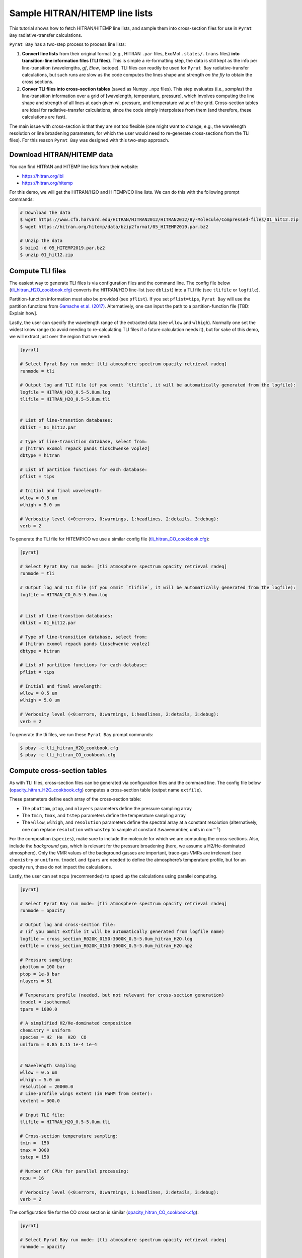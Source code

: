 .. _line_list_hitran:

Sample HITRAN/HITEMP line lists
===============================

This tutorial shows how to fetch HITRAN/HITEMP line lists, and sample
them into cross-section files for use in ``Pyrat Bay``
radiative-transfer calculations.

``Pyrat Bay`` has a two-step process to process line lists:

1. **Convert line lists** from their original format (e.g., HITRAN
   ``.par`` files, ExoMol ``.states/.trans`` files) **into
   transition-line information files (TLI files)**. This is simple a
   re-formatting step, the data is still kept as the info per
   line-transition (wavelengths, *gf*, *Elow*, isotope). TLI files can
   readily be used for ``Pyrat Bay`` radiative-transfer calculations,
   but such runs are slow as the code computes the lines shape and
   strength *on the fly* to obtain the cross sections.

2. **Conver TLI files into cross-section tables** (saved as Numpy
   ``.npz`` files). This step evaluates (i.e., *samples*) the
   line-transition information over a grid of [wavelength, temperature,
   pressure], which involves computing the line shape and strength of
   all lines at each given wl, pressure, and temperature value of the
   grid. Cross-section tables are ideal for radiative-transfer
   calculations, since the code simply interpolates from them (and
   therefore, these calculations are fast).

The main issue with cross-section is that they are not too flexible (one
might want to change, e.g., the wavelength resolution or line broadening
parameters, for which the user would need to re-generate cross-sections
from the TLI files). For this reason ``Pyrat Bay`` was designed with
this two-step approach.

Download HITRAN/HITEMP data
---------------------------

You can find HITRAN and HITEMP line lists from their website:

-  https://hitran.org/lbl
-  https://hitran.org/hitemp

For this demo, we will get the HITRAN/H2O and HITEMP/CO line lists. We
can do this with the following prompt commands:

.. code:: shell

   # Download the data
   $ wget https://www.cfa.harvard.edu/HITRAN/HITRAN2012/HITRAN2012/By-Molecule/Compressed-files/01_hit12.zip
   $ wget https://hitran.org/hitemp/data/bzip2format/05_HITEMP2019.par.bz2

   # Unzip the data
   $ bzip2 -d 05_HITEMP2019.par.bz2
   $ unzip 01_hit12.zip

Compute TLI files
-----------------

The easiest way to generate TLI files is via configuration files and the
command line. The config file below
(`tli_hitran_H2O_cookbook.cfg <https://github.com/pcubillos/pyratbay/blob/master/docs/cookbooks/tli_hitran_H2O_cookbook.cfg>`__)
converts the HITRAN/H2O line-list (see ``dblist``) into a TLI file (see
``tlifile`` or ``logfile``).

Partition-function information must also be provided (see ``pflist``).
If you set ``pflist=tips``, ``Pyrat Bay`` will use the partition
functions from `Gamache et
al. (2017) <https://ui.adsabs.harvard.edu/abs/2017JQSRT.203...70G>`__.
Alternatively, one can input the path to a partition-function file [TBD:
Explain how].

Lastly, the user can specify the wavelength range of the extracted data
(see ``wllow`` and ``wlhigh``). Normally one set the widest know range
(to avoid needing to re-calculating TLI files if a future calculation
needs it), but for sake of this demo, we will extract just over the
region that we need:

.. code:: ini

   [pyrat]

   # Select Pyrat Bay run mode: [tli atmosphere spectrum opacity retrieval radeq]
   runmode = tli

   # Output log and TLI file (if you ommit `tlifile`, it will be automatically generated from the logfile):
   logfile = HITRAN_H2O_0.5-5.0um.log
   tlifile = HITRAN_H2O_0.5-5.0um.tli


   # List of line-transtion databases:
   dblist = 01_hit12.par

   # Type of line-transition database, select from:
   # [hitran exomol repack pands tioschwenke voplez]
   dbtype = hitran

   # List of partition functions for each database:
   pflist = tips

   # Initial and final wavelength:
   wllow = 0.5 um
   wlhigh = 5.0 um

   # Verbosity level (<0:errors, 0:warnings, 1:headlines, 2:details, 3:debug):
   verb = 2

To generate the TLI file for HITEMP/CO we use a similar config file
(`tli_hitran_CO_cookbook.cfg <https://github.com/pcubillos/pyratbay/blob/master/docs/cookbooks/tli_hitran_CO_cookbook.cfg>`__):

.. code:: ini

   [pyrat]

   # Select Pyrat Bay run mode: [tli atmosphere spectrum opacity retrieval radeq]
   runmode = tli

   # Output log and TLI file (if you ommit `tlifile`, it will be automatically generated from the logfile):
   logfile = HITRAN_CO_0.5-5.0um.log


   # List of line-transtion databases:
   dblist = 01_hit12.par

   # Type of line-transition database, select from:
   # [hitran exomol repack pands tioschwenke voplez]
   dbtype = hitran

   # List of partition functions for each database:
   pflist = tips

   # Initial and final wavelength:
   wllow = 0.5 um
   wlhigh = 5.0 um

   # Verbosity level (<0:errors, 0:warnings, 1:headlines, 2:details, 3:debug):
   verb = 2

To generate the tli files, we run these ``Pyrat Bay`` prompt commands:

.. code:: shell

   $ pbay -c tli_hitran_H2O_cookbook.cfg
   $ pbay -c tli_hitran_CO_cookbook.cfg

Compute cross-section tables
----------------------------

As with TLI files, cross-section files can be generated via
configuration files and the command line. The config file below
(`opacity_hitran_H2O_cookbook.cfg <https://github.com/pcubillos/pyratbay/blob/master/docs/cookbooks/opacity_hitran_H2O_cookbook.cfg>`__)
computes a cross-section table (output name ``extfile``).

These parameters define each array of the cross-section table:

-  The ``pbottom``, ``ptop``, and ``nlayers`` parameters define the
   pressure sampling array
-  The ``tmin``, ``tmax``, and ``tstep`` parameters define the
   temperature sampling array
-  The ``wllow``, ``wlhigh``, and ``resolution`` parameters define the
   spectral array at a constant resolution (alternatively, one can
   replace ``resolution`` with ``wnstep`` to sample at constant
   :math:`\Delta`\ wavenumber, units in cm\ :math:`^{-1}`)

For the composition (``species``), make sure to include the molecule for
which we are computing the cross-sections. Also, include the
*background* gas, which is relevant for the pressure broadening (here,
we assume a H2/He-dominated atmosphere). Only the VMR values of the
background gasses are important, trace-gas VMRs are irrelevant (see
``chemistry`` or ``uniform``. ``tmodel`` and ``tpars`` are needed to
define the atmosphere’s temperature profile, but for an opacity run,
these do not impact the calculations.

Lastly, the user can set ``ncpu`` (recommended) to speed up the
calculations using parallel computing.

.. code:: ini

   [pyrat]

   # Select Pyrat Bay run mode: [tli atmosphere spectrum opacity retrieval radeq]
   runmode = opacity

   # Output log and cross-section file:
   # (if you ommit extfile it will be automatically generated from logfile name)
   logfile = cross_section_R020K_0150-3000K_0.5-5.0um_hitran_H2O.log
   extfile = cross_section_R020K_0150-3000K_0.5-5.0um_hitran_H2O.npz

   # Pressure sampling:
   pbottom = 100 bar
   ptop = 1e-8 bar
   nlayers = 51

   # Temperature profile (needed, but not relevant for cross-section generation)
   tmodel = isothermal
   tpars = 1000.0

   # A simplified H2/He-dominated composition
   chemistry = uniform
   species = H2  He  H2O  CO
   uniform = 0.85 0.15 1e-4 1e-4


   # Wavelength sampling
   wllow = 0.5 um
   wlhigh = 5.0 um
   resolution = 20000.0
   # Line-profile wings extent (in HWHM from center):
   vextent = 300.0

   # Input TLI file:
   tlifile = HITRAN_H2O_0.5-5.0um.tli

   # Cross-section temperature sampling:
   tmin =  150
   tmax = 3000
   tstep = 150

   # Number of CPUs for parallel processing:
   ncpu = 16

   # Verbosity level (<0:errors, 0:warnings, 1:headlines, 2:details, 3:debug):
   verb = 2

The configuration file for the CO cross section is similar
(`opacity_hitran_CO_cookbook.cfg <https://github.com/pcubillos/pyratbay/blob/master/docs/cookbooks/opacity_hitran_CO_cookbook.cfg>`__):

.. code:: ini

   [pyrat]

   # Select Pyrat Bay run mode: [tli atmosphere spectrum opacity retrieval radeq]
   runmode = opacity

   # Output log and cross-section file:
   logfile = cross_section_R020K_0150-3000K_0.5-5.0um_hitemp_CO.log

   # Pressure sampling:
   pbottom = 100 bar
   ptop = 1e-8 bar
   nlayers = 51

   # Temperature profile (needed, but not relevant for cross-section generation)
   tmodel = isothermal
   tpars = 1000.0

   # A simplified H2/He-dominated composition
   chemistry = uniform
   species = H2  He  H2O  CO
   uniform = 0.85 0.15 1e-4 1e-4


   # Wavelength sampling
   wllow = 0.5 um
   wlhigh = 5.0 um
   resolution = 20000.0
   # Line-profile wings extent (in HWHM from center):
   vextent = 500.0

   # Input TLI file:
   tlifile = HITRAN_CO_0.5-5.0um.tli

   # Cross-section temperature sampling:
   tmin =  150
   tmax = 3000
   tstep = 150

   # Number of CPUs for parallel processing:
   ncpu = 16

   # Verbosity level (<0:errors, 0:warnings, 1:headlines, 2:details, 3:debug):
   verb = 2

To generate the cross-section files, we run these ``Pyrat Bay`` prompt
commands:

.. code:: shell

   $ pbay -c opacity_hitran_H2O_cookbook.cfg
   $ pbay -c opacity_hitran_CO_cookbook.cfg
